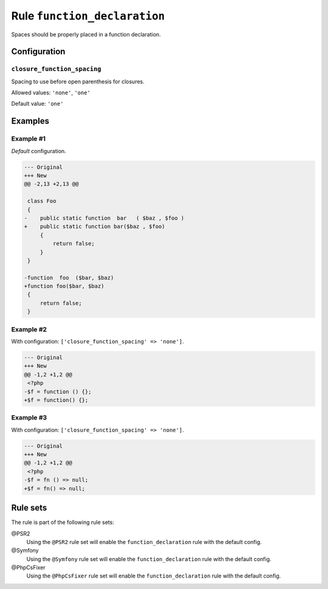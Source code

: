 =============================
Rule ``function_declaration``
=============================

Spaces should be properly placed in a function declaration.

Configuration
-------------

``closure_function_spacing``
~~~~~~~~~~~~~~~~~~~~~~~~~~~~

Spacing to use before open parenthesis for closures.

Allowed values: ``'none'``, ``'one'``

Default value: ``'one'``

Examples
--------

Example #1
~~~~~~~~~~

*Default* configuration.

.. code-block:: diff

   --- Original
   +++ New
   @@ -2,13 +2,13 @@

    class Foo
    {
   -    public static function  bar   ( $baz , $foo )
   +    public static function bar($baz , $foo)
        {
            return false;
        }
    }

   -function  foo  ($bar, $baz)
   +function foo($bar, $baz)
    {
        return false;
    }

Example #2
~~~~~~~~~~

With configuration: ``['closure_function_spacing' => 'none']``.

.. code-block:: diff

   --- Original
   +++ New
   @@ -1,2 +1,2 @@
    <?php
   -$f = function () {};
   +$f = function() {};

Example #3
~~~~~~~~~~

With configuration: ``['closure_function_spacing' => 'none']``.

.. code-block:: diff

   --- Original
   +++ New
   @@ -1,2 +1,2 @@
    <?php
   -$f = fn () => null;
   +$f = fn() => null;

Rule sets
---------

The rule is part of the following rule sets:

@PSR2
  Using the ``@PSR2`` rule set will enable the ``function_declaration`` rule with the default config.

@Symfony
  Using the ``@Symfony`` rule set will enable the ``function_declaration`` rule with the default config.

@PhpCsFixer
  Using the ``@PhpCsFixer`` rule set will enable the ``function_declaration`` rule with the default config.
